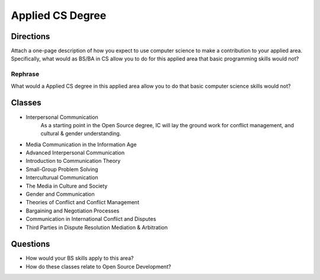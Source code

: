 .. :Author: Trevor Bramwell

-----------------
Applied CS Degree
-----------------

Directions
----------
Attach a one-page description of how you expect to use computer
science to make a contribution to your applied area. Specifically,
what would as BS/BA in CS allow you to do for this applied area that
basic programming skills would not?

Rephrase
++++++++
What would a Applied CS degree in this applied area allow you to do that
basic computer science skills would not?

Classes
-------
* Interpersonal Communication
      As a starting point in the Open Source degree, IC will lay the
      ground work for conflict management, and cultural & gender
      understanding.

* Media Communication in the Information Age

* Advanced Interpersonal Communication

* Introduction to Communication Theory

* Small-Group Problem Solving

* Interculturual Communication

* The Media in Culture and Society

* Gender and Communication

* Theories of Conflict and Conflict Management

* Bargaining and Negotiation Processes

* Communication in International Conflict and Disputes

* Third Parties in Dispute Resolution Mediation & Arbitration

Questions
---------
* How would your BS skills apply to this area?
* How do these classes relate to Open Source Development?
